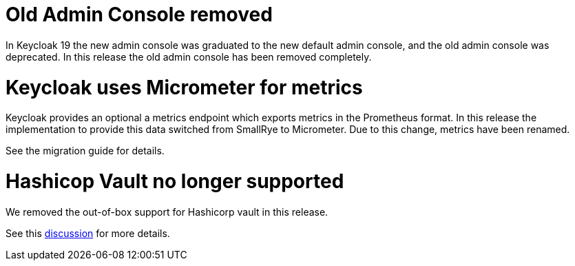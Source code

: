 = Old Admin Console removed

In Keycloak 19 the new admin console was graduated to the new default admin console, and the old admin console was
deprecated. In this release the old admin console has been removed completely.

= Keycloak uses Micrometer for metrics

Keycloak provides an optional a metrics endpoint which exports metrics in the Prometheus format.
In this release the implementation to provide this data switched from SmallRye to Micrometer.
Due to this change, metrics have been renamed.

See the migration guide for details.

= Hashicop Vault no longer supported

We removed the out-of-box support for Hashicorp vault in this release.

See this https://github.com/keycloak/keycloak/discussions/16446[discussion] for more details.